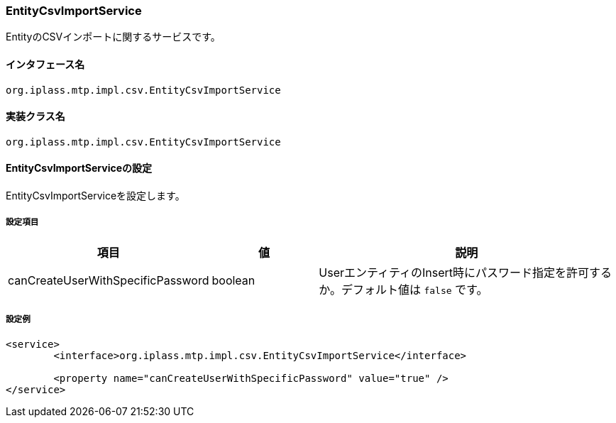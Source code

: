 [[EntityCsvImportService]]
=== EntityCsvImportService
EntityのCSVインポートに関するサービスです。

==== インタフェース名
----
org.iplass.mtp.impl.csv.EntityCsvImportService
----

==== 実装クラス名
----
org.iplass.mtp.impl.csv.EntityCsvImportService
----

==== EntityCsvImportServiceの設定
EntityCsvImportServiceを設定します。

===== 設定項目
[cols="1,1,3", options="header"]
|===
| 項目 | 値 | 説明
| canCreateUserWithSpecificPassword | boolean | UserエンティティのInsert時にパスワード指定を許可するか。デフォルト値は `false` です。
|===

===== 設定例
[source, xml]
----
<service>
	<interface>org.iplass.mtp.impl.csv.EntityCsvImportService</interface>

	<property name="canCreateUserWithSpecificPassword" value="true" />
</service>
----
